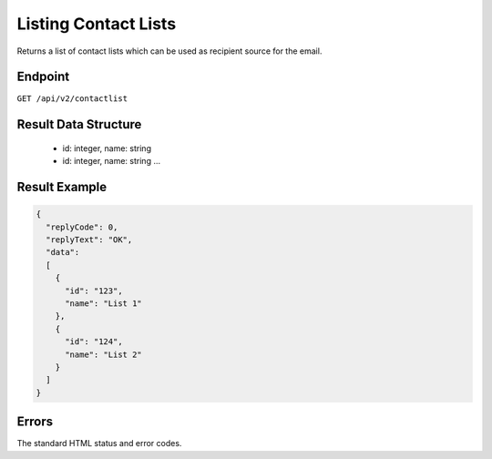 Listing Contact Lists
=====================

Returns a list of contact lists which can be used as recipient source for the email.

Endpoint
--------

``GET /api/v2/contactlist``

Result Data Structure
---------------------

 * id: integer, name: string
 * id: integer, name: string
   …

Result Example
--------------

.. code-block:: json

   {
     "replyCode": 0,
     "replyText": "OK",
     "data":
     [
       {
         "id": "123",
         "name": "List 1"
       },
       {
         "id": "124",
         "name": "List 2"
       }
     ]
   }

Errors
------

The standard HTML status and error codes.